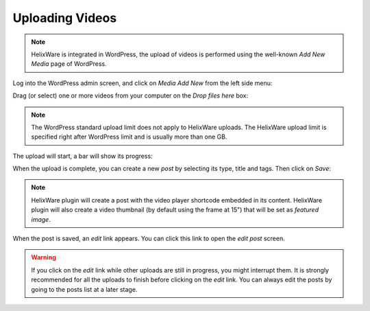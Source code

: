 Uploading Videos
================

.. note::

    HelixWare is integrated in WordPress, the upload of videos is performed using the well-known `Add New Media` page of
    WordPress.


Log into the WordPress admin screen, and click on `Media \ Add New` from the left side menu:

.. image:: /images/add-new-media-menu.png

Drag (or select) one or more videos from your computer on the `Drop files here` box:

.. image:: /images/upload-videos-step-01.png

.. note::

    The WordPress standard upload limit does not apply to HelixWare uploads. The HelixWare upload limit is specified
    right after WordPress limit and is usually more than one GB.

The upload will start, a bar will show its progress:

.. image:: /images/upload-videos-step-02.png

When the upload is complete, you can create a new `post` by selecting its type, title and tags. Then click on `Save`:

.. image:: /images/upload-videos-step-03.png

.. note::

    HelixWare plugin will create a post with the video player shortcode embedded in its content. HelixWare plugin will
    also create a video thumbnail (by default using the frame at 15") that will be set as *featured image*.

When the post is saved, an *edit* link appears. You can click this link to open the *edit post* screen.

.. image:: /images/upload-videos-step-04.png

.. warning::

    If you click on the *edit* link while other uploads are still in progress, you might interrupt them. It is strongly
    recommended for all the uploads to finish before clicking on the *edit* link. You can always edit the posts by going
    to the posts list at a later stage.
